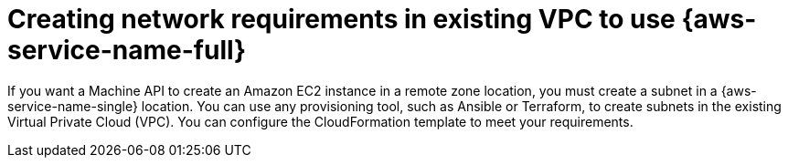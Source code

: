 // Module included in the following assemblies:
//
// * post_installation_configuration/aws-compute-edge-tasks.adoc

:_mod-docs-content-type: CONCEPT
[id="post-install-existing-local-zone-subnet_{context}"]
= Creating network requirements in existing VPC to use {aws-service-name-full}

If you want a Machine API to create an Amazon EC2 instance in a remote zone location,
you must create a subnet in a {aws-service-name-single} location. You can use any provisioning tool,
such as Ansible or Terraform, to create subnets in the existing Virtual Private Cloud (VPC).
You can configure the CloudFormation template to meet your requirements.

ifdef::aws-localzones[]
The following subsections include steps that use CloudFormation templates. Considering the
limitation of NAT Gateways in {aws-service-name-full}, CloudFormation templates support only public subnets.
You can reuse the template to create public subnets for each edge location to where you need to extend your cluster.
endif::aws-localzones[]
ifdef::aws-wavelength[]
The following subsections include steps that use CloudFormation templates to create the network requirements
to extend existing VPC to use {aws-service-name-short}. The resources will be created:

. 1 VPC Carrier Gateway associated to the provided VPC ID
. 1 VPC Route Table for Wavelength with default route entry to VPC Carrier Gateway 
. 2 VPC Subnets, public and private. The public subnet is associated to the public route table for AWS Wavelength.
 The private subnet is associated to the provided route table ID.

Considering the limitation of NAT Gateways in {aws-service-name-full}, the provided CloudFormation templates support only
associating the private subnets with provided route table ID which is attached a valid NAT Gateway in the Region.
endif::aws-wavelength[]